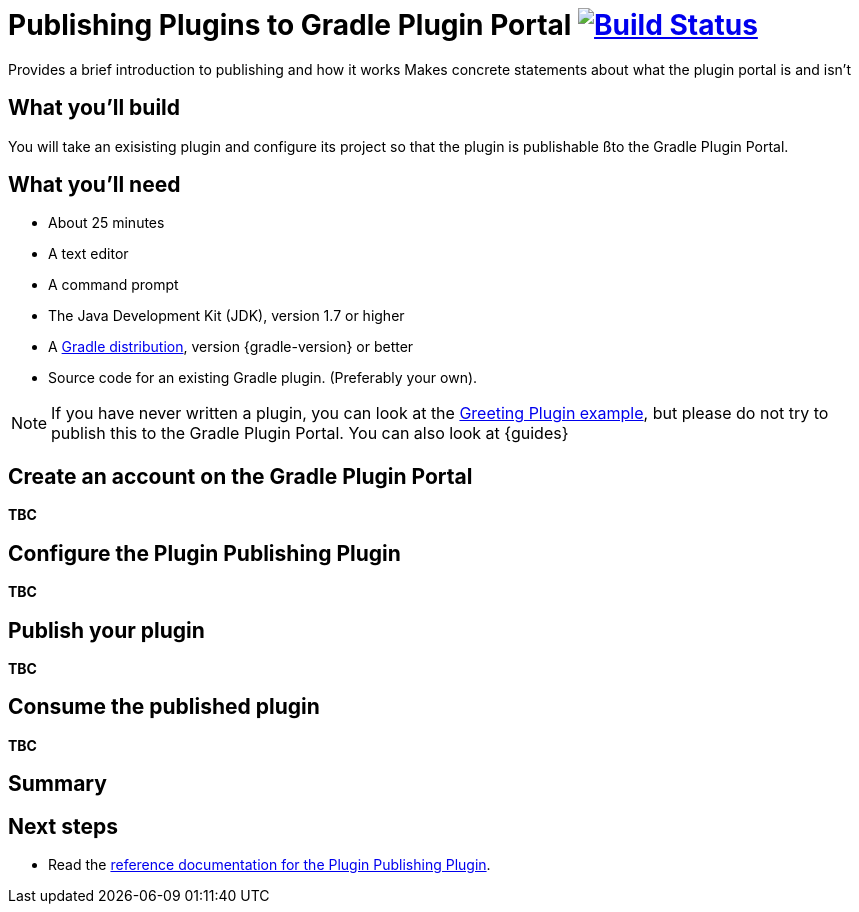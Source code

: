 = Publishing Plugins to Gradle Plugin Portal image:https://travis-ci.org/{repo-path}.svg?branch=master["Build Status", link="https://travis-ci.org/{repo-path}"]
:portal: Gradle Plugin Portal
:plugin: Greeting Plugin
:publishplugin: Plugin Publishing Plugin

Provides a brief introduction to publishing and how it works
Makes concrete statements about what the plugin portal is and isn't

== What you'll build

You will take an exisisting plugin and configure its project so that the plugin is publishable ßto the {portal}.

== What you'll need

* About 25 minutes
* A text editor
* A command prompt
* The Java Development Kit (JDK), version 1.7 or higher
* A https://gradle.org/install[Gradle distribution], version {gradle-version} or better
* Source code for an existing Gradle plugin. (Preferably your own).

//Describes the process of publishing (on an architectural high-level view)
//
//What's the Plugin Publishing Plugin and how does it function internally?
//
//Using and configuring the Plugin Publishing Plugin

NOTE: If you have never written a plugin, you can look at the https://github.com/gradle-guides/greeting-plugin-example[Greeting Plugin example], but please do not try to publish this to the {portal}. You can also look at {guides}

== Create an account on the {portal}

*TBC*

== Configure the {publishplugin}

*TBC*

== Publish your plugin

*TBC*

== Consume the published plugin

*TBC*

== Summary

== Next steps

* Read the https://plugins.gradle.org/docs/publish-plugin[reference documentation for the {publishplugin}].

